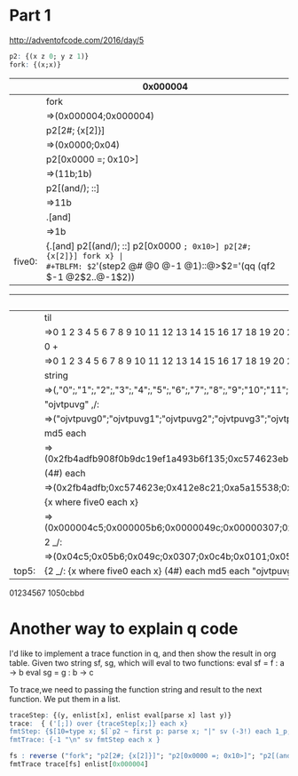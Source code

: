 * Part 1

http://adventofcode.com/2016/day/5

#+BEGIN_SRC q :results silent
p2: {(x z 0; y z 1)} 
fork: {(x;x)}
#+END_SRC


|        | 0x000004                                                          |
|--------+-------------------------------------------------------------------|
|        | fork                                                              |
|        | =>(0x000004;0x000004)                                             |
|        | p2[2#; {x[2]}]                                                    |
|        | =>(0x0000;0x04)                                                   |
|        | p2[0x0000 =; 0x10>]                                               |
|        | =>(11b;1b)                                                        |
|        | p2[(and/); ::]                                                    |
|        | =>11b                                                             |
|        | .[and]                                                            |
|        | =>1b                                                              |
|--------+-------------------------------------------------------------------|
| five0: | {.[and] p2[(and/); ::] p2[0x0000 =; 0x10>] p2[2#; {x[2]}] fork x} |
#+TBLFM: $2='(step2 @# @0 @-1 @1)::@>$2='(qq (qf2 $-1 @2$2..@-1$2))


|       | 20000000                                                                                                                                                                              |
|-------+---------------------------------------------------------------------------------------------------------------------------------------------------------------------------------------|
|       | til                                                                                                                                                                                   |
|       | =>0 1 2 3 4 5 6 7 8 9 10 11 12 13 14 15 16 17 18 19 20 21 22 23 24 25 26 27 28 29 30 31 32 33 34 35 36 37 38 39 40 41 42 43 44 45 46 47 48 49 50 51 52 53 54 55 56 57 58 59 60 61 6.. |
|       | 0 +                                                                                                                                                                                   |
|       | =>0 1 2 3 4 5 6 7 8 9 10 11 12 13 14 15 16 17 18 19 20 21 22 23 24 25 26 27 28 29 30 31 32 33 34 35 36 37 38 39 40 41 42 43 44 45 46 47 48 49 50 51 52 53 54 55 56 57 58 59 60 61 6.. |
|       | string                                                                                                                                                                                |
|       | =>(,"0";,"1";,"2";,"3";,"4";,"5";,"6";,"7";,"8";,"9";"10";"11";"12";"13";"14";"15";"16";"17";"18";"19";"20";"21";"22";"23";"24";"25";"26";"27";"28";"29";"30";"31";"32";"33";"34";".. |
|       | "ojvtpuvg" ,/:                                                                                                                                                                        |
|       | =>("ojvtpuvg0";"ojvtpuvg1";"ojvtpuvg2";"ojvtpuvg3";"ojvtpuvg4";"ojvtpuvg5";"ojvtpuvg6";"ojvtpuvg7";"ojvtpuvg8";"ojvtpuvg9";"ojvtpuvg10";"ojvtpuvg11";"ojvtpuvg12";"ojvtpuvg13";"ojv.. |
|       | md5 each                                                                                                                                                                              |
|       | =>(0x2fb4adfb908f0b9dc19ef1a493b6f135;0xc574623eb59fd9f0882e2f5762c855c1;0x412e8c216fb93bd5d4138a2c6b32b2f7;0xa5a15538d0019b95755fa48ad09eba49;0x7f2139fad89fdfe0a4620451b87e65b3;0.. |
|       | (4#) each                                                                                                                                                                             |
|       | =>(0x2fb4adfb;0xc574623e;0x412e8c21;0xa5a15538;0x7f2139fa;0xe321c21d;0x0de2b24b;0x5342dec6;0xa78f3ce9;0x7720bc93;0x65f4f2e5;0x8ec526f9;0x43c81c2c;0xcde74c37;0xf4f839c4;0x06973042;.. |
|       | {x  where five0 each x}                                                                                                                                                               |
|       | =>(0x000004c5;0x000005b6;0x0000049c;0x00000307;0x00000c4b;0x00000101;0x00000574;0x00000439;0x000008b0;0x00000cf7;0x00000bfd;0x0000097d;0x0000025a;0x000004c5;0x000007d5;0x00000c85)   |
|       | 2 _/:                                                                                                                                                                                 |
|       | =>(0x04c5;0x05b6;0x049c;0x0307;0x0c4b;0x0101;0x0574;0x0439;0x08b0;0x0cf7;0x0bfd;0x097d;0x025a;0x04c5;0x07d5;0x0c85)                                                                   |
|-------+---------------------------------------------------------------------------------------------------------------------------------------------------------------------------------------|
| top5: | {2 _/: {x  where five0 each x} (4#) each md5 each "ojvtpuvg" ,/: string 0 + til x}                                                                                                    |
#+TBLFM: $2='(step2 @# @0 @-1 @1)::@>$2='(qq (qf2 $-1 @2$2..@-1$2))

01234567
1050cbbd 

* Another way to explain q code 
  I'd like to implement a trace function in q, and then show the result in org table.
  Given two string sf, sg, which will eval to two functions:
    eval sf = f : a -> b
    eval sg = g : b -> c

To trace,we need to passing the function string and result to the next function.
We put them in a list.

#+BEGIN_SRC q :results silent
traceStep: {(y, enlist[x], enlist eval[parse x] last y)} 
trace:  { ('[;]) over {traceStep[x;]} each x} 
fmtStep: {$[10=type x; $[`p2 ~ first p: parse x; "|" sv (-3!) each 1_p; x]; -1 < type x and (4 > count x);  "|" sv (-3!) each x;  (-3!) x]} 
fmtTrace: {-1 "\n" sv fmtStep each x }
#+END_SRC

#+BEGIN_SRC q :results value 
fs : reverse ("fork"; "p2[2#; {x[2]}]"; "p2[0x0000 =; 0x10>]"; "p2[(and/); ::]"; ".[and]")
fmtTrace trace[fs] enlist[0x000004]
#+END_SRC

#+RESULTS:
| 0x00       | 0x00     | 0x04 |
| fork       |          |      |
| 0x000004   | 0x000004 |      |
| (#;2)      | {x[2]}   |      |
| 0x0000     | 0x04     |      |
| (=;0x0000) | (>;0x10) |      |
| 11b        | 1b       |      |
| (/;&)      | ::       |      |
| 1b         | 1b       |      |
| .[and]     |          |      |
| 1b         |          |      |

